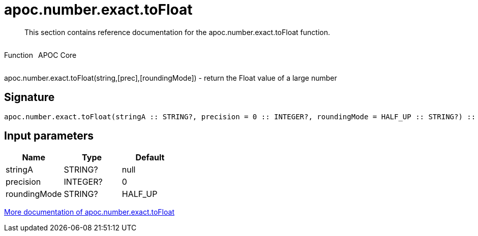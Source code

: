 ////
This file is generated by DocsTest, so don't change it!
////

= apoc.number.exact.toFloat
:description: This section contains reference documentation for the apoc.number.exact.toFloat function.

[abstract]
--
{description}
--

++++
<div style='display:flex'>
<div class='paragraph type function'><p>Function</p></div>
<div class='paragraph release core' style='margin-left:10px;'><p>APOC Core</p></div>
</div>
++++

apoc.number.exact.toFloat(string,[prec],[roundingMode]) - return the Float value of a large number

== Signature

[source]
----
apoc.number.exact.toFloat(stringA :: STRING?, precision = 0 :: INTEGER?, roundingMode = HALF_UP :: STRING?) :: (FLOAT?)
----

== Input parameters
[.procedures, opts=header]
|===
| Name | Type | Default 
|stringA|STRING?|null
|precision|INTEGER?|0
|roundingMode|STRING?|HALF_UP
|===

xref::mathematical/exact-math-functions.adoc[More documentation of apoc.number.exact.toFloat,role=more information]

